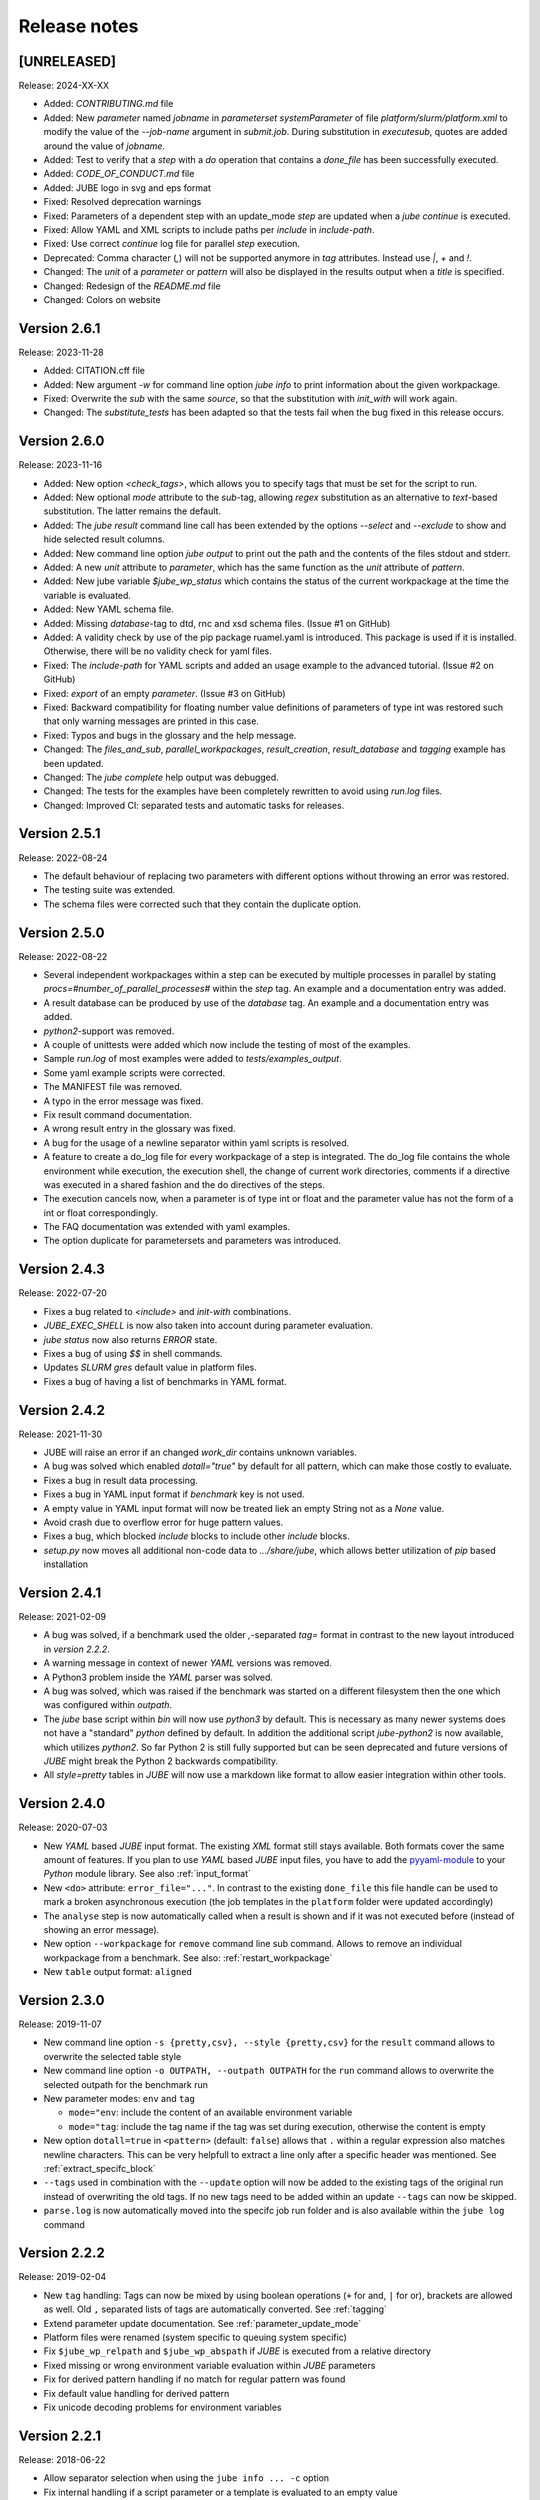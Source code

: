 .. # JUBE Benchmarking Environment
   # Copyright (C) 2008-2024
   # Forschungszentrum Juelich GmbH, Juelich Supercomputing Centre
   # http://www.fz-juelich.de/jsc/jube
   #
   # This program is free software: you can redistribute it and/or modify
   # it under the terms of the GNU General Public License as published by
   # the Free Software Foundation, either version 3 of the License, or
   # any later version.
   #
   # This program is distributed in the hope that it will be useful,
   # but WITHOUT ANY WARRANTY; without even the implied warranty of
   # MERCHANTABILITY or FITNESS FOR A PARTICULAR PURPOSE.  See the
   # GNU General Public License for more details.
   #
   # You should have received a copy of the GNU General Public License
   # along with this program.  If not, see <http://www.gnu.org/licenses/>.

.. index:: release notes

Release notes
=============

[UNRELEASED]
~~~~~~~~~~~~~
Release: 2024-XX-XX

* Added: `CONTRIBUTING.md` file
* Added: New `parameter` named `jobname` in `parameterset` `systemParameter` of file `platform/slurm/platform.xml` to modify the value of the `--job-name` argument in `submit.job`. During substitution in `executesub`, quotes are added around the value of `jobname`.
* Added: Test to verify that a `step` with a `do` operation that contains a `done_file` has been successfully executed.
* Added: `CODE_OF_CONDUCT.md` file
* Added: JUBE logo in svg and eps format
* Fixed: Resolved deprecation warnings
* Fixed: Parameters of a dependent step with an update_mode `step` are updated when a `jube continue` is executed.
* Fixed: Allow YAML and XML scripts to include paths per `include` in `include-path`.
* Fixed: Use correct `continue` log file for parallel `step` execution.
* Deprecated: Comma character (`,`) will not be supported anymore in `tag` attributes. Instead use `|`, `+` and `!`. 
* Changed: The `unit` of a `parameter` or `pattern` will also be displayed in the results output when a `title` is specified.
* Changed: Redesign of the `README.md` file
* Changed: Colors on website

Version 2.6.1
~~~~~~~~~~~~~
Release: 2023-11-28

* Added: CITATION.cff file
* Added: New argument `-w` for command line option `jube info` to print information about the given workpackage.
* Fixed: Overwrite the `sub` with the same `source`, so that the substitution with `init_with` will work again.
* Changed: The `substitute_tests` has been adapted so that the tests fail when the bug fixed in this release occurs.

Version 2.6.0
~~~~~~~~~~~~~
Release: 2023-11-16

* Added: New option `<check_tags>`, which allows you to specify tags that must be set for the script to run.
* Added: New optional `mode` attribute to the `sub`-tag, allowing `regex` substitution as an alternative to `text`-based substitution. The latter remains the default.
* Added: The `jube result` command line call has been extended by the options `--select` and `--exclude` to show and hide selected result columns.
* Added: New command line option `jube output` to print out the path and the contents of the files stdout and stderr.
* Added: A new `unit` attribute to `parameter`, which has the same function as the `unit` attribute of `pattern`.
* Added: New jube variable `$jube_wp_status` which contains the status of the current workpackage at the time the variable is evaluated.
* Added: New YAML schema file.
* Added: Missing `database`-tag to dtd, rnc and xsd schema files. (Issue #1 on GitHub)
* Added: A validity check by use of the pip package ruamel.yaml is introduced. This package is used if it is installed. Otherwise, there will be no validity check for yaml files.
* Fixed: The `include-path` for YAML scripts and added an usage example to the advanced tutorial. (Issue #2 on GitHub)
* Fixed: `export` of an empty `parameter`. (Issue #3 on GitHub)
* Fixed: Backward compatibility for floating number value definitions of parameters of type int was restored such that only warning messages are printed in this case.
* Fixed: Typos and bugs in the glossary and the help message. 
* Changed: The `files_and_sub`, `parallel_workpackages`, `result_creation`, `result_database` and `tagging` example has been updated.
* Changed: The `jube complete` help output was debugged.
* Changed: The tests for the examples have been completely rewritten to avoid using `run.log` files.
* Changed: Improved CI: separated tests and automatic tasks for releases.

Version 2.5.1
~~~~~~~~~~~~~
Release: 2022-08-24

* The default behaviour of replacing two parameters with different options without throwing an error was restored.
* The testing suite was extended.
* The schema files were corrected such that they contain the duplicate option.

Version 2.5.0
~~~~~~~~~~~~~
Release: 2022-08-22

* Several independent workpackages within a step can be executed by multiple processes in parallel by stating `procs=#number_of_parallel_processes#` within the `step` tag. An example and a documentation entry was added.
* A result database can be produced by use of the `database` tag. An example and a documentation entry was added.
* `python2`-support was removed.
* A couple of unittests were added which now include the testing of most of the examples.
* Sample `run.log` of most examples were added to `tests/examples_output`.
* Some yaml example scripts were corrected.
* The MANIFEST file was removed.
* A typo in the error message was fixed.
* Fix result command documentation.
* A wrong result entry in the glossary was fixed.
* A bug for the usage of a newline separator within yaml scripts is resolved.
* A feature to create a do_log file for every workpackage of a step is integrated. The do_log file contains the whole environment while execution, the execution shell, the change of current work directories, comments if a directive was executed in a shared fashion and the do directives of the steps.
* The execution cancels now, when a parameter is of type int or float and the parameter value has not the form of a int or float correspondingly.
* The FAQ documentation was extended with yaml examples.
* The option duplicate for parametersets and parameters was introduced.

Version 2.4.3
~~~~~~~~~~~~~
Release: 2022-07-20

* Fixes a bug related to `<include>` and `init-with` combinations.
* `JUBE_EXEC_SHELL` is now also taken into account during parameter evaluation.
* `jube status` now also returns `ERROR` state.
* Fixes a bug of using `$$` in shell commands.
* Updates *SLURM* `gres` default value in platform files.
* Fixes a bug of having a list of benchmarks in YAML format.

Version 2.4.2
~~~~~~~~~~~~~
Release: 2021-11-30

* JUBE will raise an error if an changed `work_dir` contains unknown variables.
* A bug was solved which enabled `dotall="true"` by default for all pattern, which can make those costly to evaluate.
* Fixes a bug in result data processing.
* Fixes a bug in YAML input format if `benchmark` key is not used.
* A empty value in YAML input format will now be treated liek an empty String not as a `None` value.
* Avoid crash due to overflow error for huge pattern values.
* Fixes a bug, which blocked `include` blocks to include other `include` blocks.
* `setup.py` now moves all additional non-code data to `.../share/jube`, which allows better utilization of `pip` based installation

Version 2.4.1
~~~~~~~~~~~~~
Release: 2021-02-09

* A bug was solved, if a benchmark used the older `,`-separated `tag=` format in contrast to the new layout introduced in *version 2.2.2*.
* A warning message in context of newer *YAML* versions was removed.
* A Python3 problem inside the *YAML* parser was solved.
* A bug was solved, which was raised if the benchmark was started on a different filesystem then the one which was configured within `outpath`.
* The `jube` base script within `bin` will now use `python3` by default. This is necessary as many newer systems does not have a "standard" `python`
  defined by default. In addition the additional script `jube-python2` is now available, which utilizes `python2`. 
  So far Python 2 is still fully supported but can be seen deprecated and future versions of *JUBE* might break 
  the Python 2 backwards compatibility.
* All `style=pretty` tables in *JUBE* will now use a markdown like format to allow easier integration within other tools.

Version 2.4.0
~~~~~~~~~~~~~
Release: 2020-07-03

* New *YAML* based *JUBE* input format. The existing *XML* format still stays available. Both
  formats cover the same amount of features. If you plan to use *YAML* based *JUBE* input files, you have to 
  add the `pyyaml-module <https://pyyaml.org>`_ to your *Python* module library. See also :ref:`input_format`
* New ``<do>`` attribute: ``error_file="..."``. In contrast to the existing ``done_file`` this file handle can be used to mark
  a broken asynchronous execution (the job templates in the ``platform`` folder were updated accordingly)
* The ``analyse`` step is now automatically called when a result is shown and if it was not executed before (instead of showing an error message).
* New option ``--workpackage`` for ``remove`` command line sub command. Allows to remove an individual 
  workpackage from a benchmark. See also: :ref:`restart_workpackage`
* New ``table`` output format: ``aligned``

Version 2.3.0
~~~~~~~~~~~~~
Release: 2019-11-07

* New command line option ``-s {pretty,csv}, --style {pretty,csv}`` for the ``result`` command
  allows to overwrite the selected table style
* New command line option ``-o OUTPATH, --outpath OUTPATH`` for the ``run`` command allows
  to overwrite the selected outpath for the benchmark run
* New parameter modes: ``env`` and ``tag``

  * ``mode="env``: include the content of an available environment variable
  * ``mode="tag``: include the tag name if the tag was set during execution, otherwise the content is empty

* New option ``dotall=true`` in ``<pattern>`` (default: ``false``) allows that ``.`` within a
  regular expression also matches newline characters. This can be very helpfull to extract a
  line only after a specific header was mentioned. See :ref:`extract_specifc_block`
* ``--tags`` used in combination with the ``--update`` option will now be added to the existing
  tags of the original run instead of overwriting the old tags. If no new tags need to be added within an update ``--tags`` can now be skipped.
* ``parse.log`` is now automatically moved into the specifc job run folder and is also available 
  within the ``jube log`` command


Version 2.2.2
~~~~~~~~~~~~~
Release: 2019-02-04

* New ``tag`` handling: Tags can now be mixed by using boolean operations (``+`` for and, ``|`` for or), brackets are allowed as well.
  Old ``,`` separated lists of tags are automatically converted. See :ref:`tagging`
* Extend parameter update documentation. See :ref:`parameter_update_mode`
* Platform files were renamed (system specific to queuing system specific)
* Fix ``$jube_wp_relpath`` and ``$jube_wp_abspath`` if *JUBE* is executed from a relative directory
* Fixed missing or wrong environment variable evaluation within *JUBE* parameters
* Fix for derived pattern handling if no match for regular pattern was found
* Fix default value handling for derived pattern
* Fix unicode decoding problems for environment variables

Version 2.2.1
~~~~~~~~~~~~~
Release: 2018-06-22

* Allow separator selection when using the ``jube info ... -c`` option
* Fix internal handling if a script parameter or a template is evaluated to an empty value
* Fix for different Python3 parsing conflicts

Version 2.2.0
~~~~~~~~~~~~~
Release: 2017-12-21

* New feature: step cycles. See :ref:`step_cycle`
* New parameter ``update_mode``. See :ref:`parameter_update_mode`
* Result creation by scanning multiple steps now automatically creates a combined output
* Speed up of the *JUBE* internal management if a large number of work packages is used
* *JUBE* 1 conversion tool is not available any more
* New general commandline option ``--strict`` stops *JUBE* if there is a version mismatch
* Broken analysis files will now be ignored
* Fix combination of ``active`` and ``shared``
* Fix sorting problem for multiple result columns
* Fix parameter problem, if the continue command is used and the parameter holds a value having multiple lines

Version 2.1.4
~~~~~~~~~~~~~
Release: 2016-12-20

* ``--id`` indices on the commandline can now be negative to count from the end of the available benchmarks
* *JUBE* now allows a basic auto completion mechanism if using *BASH*. To activate: ``eval "$(jube complete)"``
* Fix result sorting bug in Python3
* New ``jube_benchmark_rundir`` variable which holds the top level *JUBE* directory (the absolute ``outpath`` directory)
* Fix CSV output format, if parameter contain linebreaks.
* ``active`` attribute can now be used in ``<prepare>``, ``<copy>`` and ``<link>``
* New FAQ entry concerning multiple file analysis: :doc:`faq`
* ``<parameter>`` using ``mode="shell"`` or ``mode="perl"`` will now stop program execution if an error occurs
  (similar to ``mode="python"``)
* ``<do>`` specfic ``work_dir`` is now created automatically if needed
* ``directory`` attribute in ``<link>`` and ``<copy>`` was renamed to ``source_dir`` (old attribute name is still possible)

  * ``source_dir`` now allows parameter substitution

* New attribute ``target_dir`` in ``<link>`` and ``<copy>`` to specify the target directory path prefix


Version 2.1.3
~~~~~~~~~~~~~
Release: 2016-09-01

* Fix broken CSV table output style
* Fix ``jube_wp_...`` parameter handling bug, if these parameter are used inside another script parameter
* Added new optional argument ``suffix="..."`` to the ``<step>`` tag

  * Parameter are allowed inside this argument string.
  * The evaluated string will be attached to the default workpackage directory name to allow users to find specific directories in an easier way (e.g. ``000001_stepname_suffix`` ).

* The *XML* schema files can now be found inside the ``contrib`` folder
* Added new advanced error handling

  * JUBE will not stop any more if an error occurs inside a ``run`` or ``continue``. The error will be marked and the corresponding workpackage will not be touched anymore.
  * There is also a ``-e``/``--exit`` option to overwrite this behaviour to directly exit if there is an error.


Version 2.1.2
~~~~~~~~~~~~~
Release: 2016-07-29

* The internal parameter handling is much faster now, especially if a large number of parameter is used within the same step.
* Fix critical bug when storing environment variables. Environment variables wasn't read correctly inside a step if this step was only executed after
  a ``jube continue`` run.
* Fix bug inside a ``<sub>`` if it contains any linebreak
* Quotes are added automatically inside the ``$jube_wp_envstr`` variable to support spaces in the environment variable argument list
* Combining ``-u`` and ``tags`` in a ``jube result`` run will not filter the result branches anymore
* Allow lowercase ``false`` in bool expressions (e.g. the ``active`` option)
* Fix bug when using *JUBE* in a *Python3.x* environment
* The ``jube help`` output was restructed to display separate key columns instead of a keyword list
* ``<pattern>`` can now contain a ``default=...`` attribute which set their default value if the pattern can't be found or if it can't be evaluated
* ``null_value=...`` was removed from the ``<column>`` and ``<key>``-tag because the new default attribute matches its behaviour
* Added first *JUBE* FAQ entries to the documentation: :doc:`faq`
* New ``active``-attribute inside a ``<step>``-tag. The attribute enables or disables the corresponding step (and all following steps). It can contain any 
  bool expression and available parameter.
* Fix bug in ``<link>`` handling if an alternative link name is used which points to a sub directory
* Added new option ``-c / --csv-parametrization`` to ``jube info`` command to show a workpackage specfic parametrisation
  by using the CSV format (similar to the existing ``-p`` option)
* Allow Shell expansion in ``<link>`` tags. ``<link>`` now also support the ``*``
* Restructure internal ``<copy>`` and ``<link>`` handling
* All example platform files were updated an simplified


Version 2.1.1
~~~~~~~~~~~~~
Release: 2016-04-14

* *JUBE* will now show only the latest benchmark result by default, ``--id all`` must be used to see all results
* Bool expressions can now be used directly in the ``<do active="">`` attribute
* Added ``filter`` attribute in ``<table>`` and ``<syslog>`` to show only specifix result entries (based on a bool expression)
* New ``<parameter>`` and ``<pattern>`` mode: ``mode="shell"``
* Allow multiline output in result tables
* Fix wrong group handling if ``JUBE_GROUP_NAME`` is used
* Scripting parameter (e.g. ``mode="python"``) can now handle $ to allow access to environment variables
* Fix $$ bug ($$ were ignored when used within a parameter)
* Fix ``$jube_wp_parent_..._id`` bug if ``$jube_wp_parent_..._id`` is used within another parameter
* Fix bug in std calculation when creating statistical result values
* Fix bug if tags are used within ``<include>``


Version 2.1.0
~~~~~~~~~~~~~
Release: 2015-11-10

* Fix slow verbose mode
* Fix empty debug output file
* Fix broken command line ``--include-path`` option
* Allow recursive ``<include-path>`` and ``<selection>`` handling (additional include-paths
  can now be included by using the ``<include>`` tag)
* Allow multiple ``<selection>`` and ``<include-path>`` areas
* New ``transpose="true"`` attribute possible in ``<table>``
* Allow recursive parameter name creation in ``<do>`` or ``<sub>`` (e.g. ``${param${num}}``)
* Extend iteration feature

  * ``iteration=#number`` can be used in the ``<step>`` tag, the work package will be executed #number times
  * New ``reduce`` attribute in analyser, possible values: ``true`` or ``false`` (default: ``true``)

    * ``true``: use a single result line to combine all iterations
    * ``false``: each iteration will get its separate result line

* Fix pattern_cnt bug
* New pattern suffix: ``_std`` (standard deviation)
* ``reduce`` option in ``<pattern>`` not needed anymore (all possible reduce options are now calculated automatically)
* Fix jube-autorun and add progress check interval
* Added ``--force`` command line option to skip *JUBE* version check
* Added optional ``out_mode`` attribute in ``<iofile>``. It can be ``a`` or ``w`` to allow appending or overwriting
  an existing ``out``-file (default: ``w``).
* New version numbering model to divide between feature and bugfix releases

Version 2.0.7
~~~~~~~~~~~~~
Release: 2015-09-17

* *JUBE* will ignore folders in the benchmark directory which does not contain a ``configuration.xml``
* New pattern reduce example :ref:`statistic_values`
* New internal directory handling to allow more flexible feature addition
* New internal result structure
* Fix derived pattern bug when scanning multiple result files
* *JUBE* version number will now be stored inside the ``configuration.xml``
* *JUBE* version number will be checked when loading an existing benchmark run
* New *JUBE* variable: ``$jube_wp_relpath`` (contains relative workpackage path)
* Add Verbose-Mode ``-v`` / ``--verbose``

  * Enable verbose console output ``jube -v run ...``
  * Show stdout during execution: ``-vv``
  * Show log and stdout during execution: ``-vvv``

* Change version mode to ``-V`` / ``--version``
* ``jube_parse.log`` will now be created next to the ``<input_config>.xml`` file
* New syslog result type (thanks to Andy Georges for contribution), see :term:`syslog_tag`
* New environment variable ``JUBE_GROUP_NAME``: By setting and exporting ``JUBE_GROUP_NAME`` to an
  available UNIX group, *JUBE* will create benchmark directory structures which can be accessed
  by the given group.
* Benchmark results can now be created also by user without write-access to the benchmark directory
* Parametersets are now available within each dependent step. There is no need to reuse them anymore.

Version 2.0.6
~~~~~~~~~~~~~
Release: 2015-06-16

* users can now change the *JUBE* standard Shell (``/bin/sh``) by using the new environment variable ``JUBE_EXEC_SHELL``, see :ref:`configuration`
* fixes a bug if a Shell filename completion results to a single file name (inside the ``<copy>``-tag)
* fixes stderr reading bug if ``work_dir`` was changed in a specific ``<do>``
* changes include path order, new order: commandline (``--include-path ...``), config file (``<include-path>``), Shell var (``JUBE_INCLUDE_PATH``), ``.``
* fixes some unicode issues
* units in the result dataset will now be shown correctly if a file specific patternset is used

Version 2.0.5
~~~~~~~~~~~~~
Release: 2015-04-09

* ``argparse`` is now marked as a dependency in ``setup.py``. It will be automatically loaded when using *setuptools*.
* tags will now also be used when including external sets by using ``<use from="...">``
* change default platform output filenames: using *job.out* and *job.err* instead of *stdout* and *stderr* for default job output
* new internal workflow generation alogrithm
* parameter can now be used in step ``<use>``, e.g. ``<use>set_$number</use>``

  * external sets had to be given by name to allow later substitution: ``<use from="file:set1:set2">set$nr</use>``
  * also multiple files can be mixed: ``<use from="file:set1,file2:set2">set$nr</use>``
  * new example :ref:`parameter-dependencies`

* allow ``use``-attribute in file-tag to select file specific patternsets ``<file use="patternset">``
* Shell and parameter substitution now allowed in analyse files selection ``<file>*.log</file>``
* default ``stdout`` and ``stderr`` file will now stay in the default directory when changing the work_dir inside a ``<do>``
* start of public available *JUBE* configuration files repository: `<https://github.com/FZJ-JSC/jube-configs>`_

Version 2.0.4
~~~~~~~~~~~~~
Release: 2015-02-23

* fix bug when using *JUBE* in a *Python3.x* environment
* time information (start, last modified) will now be stored in a seperate file and are not extracted out of
  file and directory metadata
* ``jube run`` now allows the ``--id/-i`` command line option to set a specific benchmark id
* ``jube result`` now automatically combines multiple benchmark runs within the same benchmark directory. *JUBE* automatically
  add the benchmark id to the result output (except only a specific benchmark was requested)

  * new command line option: ``--num/-n`` allow to set a maximum number of visible benchmarks in result
  * new command line option: ``--revert/-r`` revert benchmark id order

* new attribute for ``<column>``: ``null_value="..."`` to set a NULL representation for the output table (default: ``""``)
* new command: ``jube update`` checks weather the newest *JUBE* version is installed
* new ``id`` options: ``--id last`` to get the last benchmark and ``--id all`` to get all benchmarks

Version 2.0.3
~~~~~~~~~~~~~
Release: 2015-01-29

* missing files given in a fileset will now raise an error message
* ``jube info <benchmark-dir> --id <id> --step <step_name>`` now also shows
  the current parametrization
* ``jube info <benchmark-dir> --id <id> --step <step_name> -p`` only shows the
  current parametrization using a csv table format
* add new (optional) attribute ``max_async="..."`` to ``<step>``: Maximum number of parallel workpackages
  of the correspondig step will run at the same time (default: 0, means no limitation)
* switch ``<analyzer>`` to ``<analyser>`` (also ``<analyzer>`` will be available) to avoid mixing of "s" and "z" versions
* fix bug when using ``,`` inside of a ``<pattern>``
* *JUBE* now return a none zero error code if it sends an error message
* update platform files to allow easier environment handling: ``<parameter ... export="true">`` will 
  be automatically used inside of the corresponding jobscript
* update platform jobscript templates to keep error code of running program
* fix bug when adding ``;`` at the end of a ``<do>``
* last five lines of stderr message will now be copied to user error message (if shell return code <> 0)
* fix *Python2.6* compatibility bug in converter module
* fix bug when using an evaluable parameter inside of another parameter

Version 2.0.2
~~~~~~~~~~~~~
Release: 2014-12-09

* fix a bug when using ``init-with`` to initialize a ``<copy>``-tag
* use ``cp -p`` behaviour to copy files
* fix error message when using an empty ``<do>``
* added error return code, if there was an error message

Version 2.0.1
~~~~~~~~~~~~~
Release: 2014-11-25

* ``--debug`` option should work now
* fixes problem when including an external ``<prepare>``
* update *Python 2.6* compatibility
* all ``<do>`` within a single ``<step>`` now shares the same environment (including all exported variables)
* a ``<step>`` can export its environment to a dependent ``<step>`` by using the new ``export="true"`` attribute (see new environment handling example)
* update analyse behaviour when scanning multiple files (new ``analyse`` run needed for existing benchmarks)
* in and out substitution files (given by ``<iofile>``) can now be the same
* ``<sub>`` now also supports multiline expressions inside the tag instead of the ``dest``-attribute: ``<sub source="..."></sub>``

Version 2.0.0
~~~~~~~~~~~~~
Release: 2014-11-14

* complete new **Python** kernel
* new input file format
* please see new documentation to get further information
